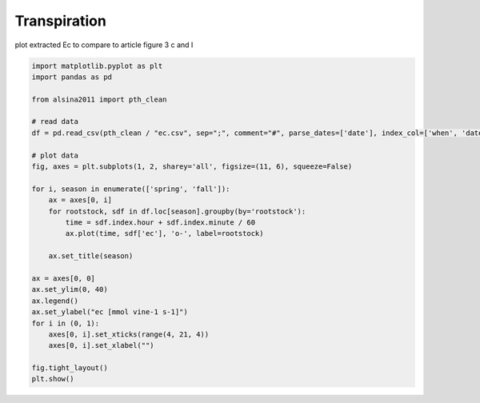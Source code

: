 
.. DO NOT EDIT.
.. THIS FILE WAS AUTOMATICALLY GENERATED BY SPHINX-GALLERY.
.. TO MAKE CHANGES, EDIT THE SOURCE PYTHON FILE:
.. "_gallery\plot_ec.py"
.. LINE NUMBERS ARE GIVEN BELOW.

.. only:: html

    .. note::
        :class: sphx-glr-download-link-note

        :ref:`Go to the end <sphx_glr_download__gallery_plot_ec.py>`
        to download the full example code

.. rst-class:: sphx-glr-example-title

.. _sphx_glr__gallery_plot_ec.py:


Transpiration
=============

plot extracted Ec to compare to article
figure 3 c and I

.. GENERATED FROM PYTHON SOURCE LINES 8-37



.. image-sg:: /_gallery/images/sphx_glr_plot_ec_001.png
   :alt: spring, fall
   :srcset: /_gallery/images/sphx_glr_plot_ec_001.png
   :class: sphx-glr-single-img





.. code-block:: default

    import matplotlib.pyplot as plt
    import pandas as pd

    from alsina2011 import pth_clean

    # read data
    df = pd.read_csv(pth_clean / "ec.csv", sep=";", comment="#", parse_dates=['date'], index_col=['when', 'date'])

    # plot data
    fig, axes = plt.subplots(1, 2, sharey='all', figsize=(11, 6), squeeze=False)

    for i, season in enumerate(['spring', 'fall']):
        ax = axes[0, i]
        for rootstock, sdf in df.loc[season].groupby(by='rootstock'):
            time = sdf.index.hour + sdf.index.minute / 60
            ax.plot(time, sdf['ec'], 'o-', label=rootstock)

        ax.set_title(season)

    ax = axes[0, 0]
    ax.set_ylim(0, 40)
    ax.legend()
    ax.set_ylabel("ec [mmol vine-1 s-1]")
    for i in (0, 1):
        axes[0, i].set_xticks(range(4, 21, 4))
        axes[0, i].set_xlabel("")

    fig.tight_layout()
    plt.show()


.. rst-class:: sphx-glr-timing

   **Total running time of the script:** ( 0 minutes  0.199 seconds)


.. _sphx_glr_download__gallery_plot_ec.py:

.. only:: html

  .. container:: sphx-glr-footer sphx-glr-footer-example




    .. container:: sphx-glr-download sphx-glr-download-python

      :download:`Download Python source code: plot_ec.py <plot_ec.py>`

    .. container:: sphx-glr-download sphx-glr-download-jupyter

      :download:`Download Jupyter notebook: plot_ec.ipynb <plot_ec.ipynb>`


.. only:: html

 .. rst-class:: sphx-glr-signature

    `Gallery generated by Sphinx-Gallery <https://sphinx-gallery.github.io>`_
